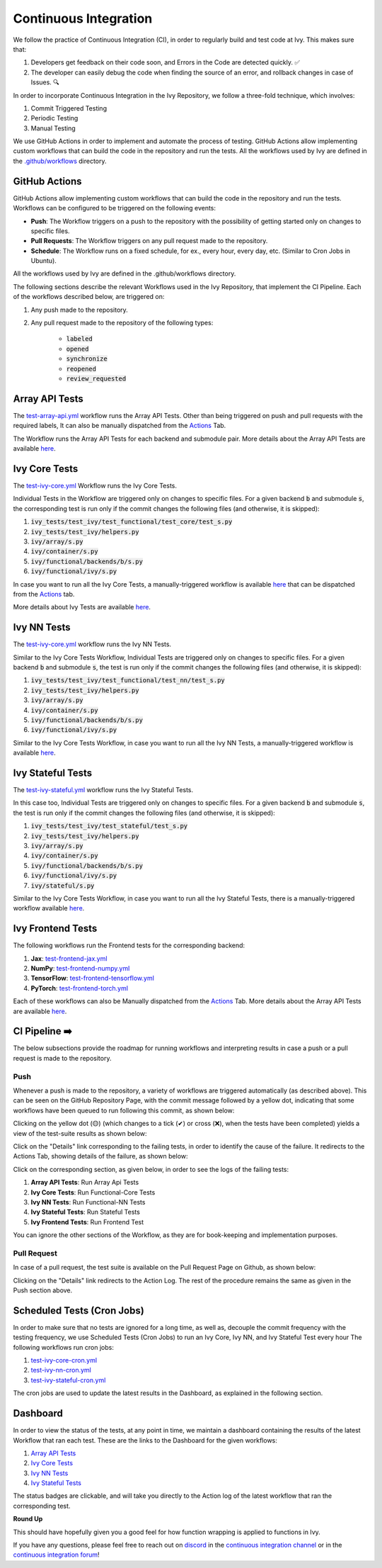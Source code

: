 Continuous Integration
======================

.. _`continuous integration channel`: https://discord.com/channels/799879767196958751/982737993028755496
.. _`continuous integration forum`: https://discord.com/channels/799879767196958751/982737993028755496
.. _`discord`: https://discord.gg/sXyFF8tDtm

We follow the practice of Continuous Integration (CI), in order to regularly build and test code at Ivy.
This makes sure that:

#. Developers get feedback on their code soon, and Errors in the Code are detected quickly. ✅
#. The developer can easily debug the code when finding the source of an error, and rollback changes in case of Issues. 🔍

In order to incorporate Continuous Integration in the Ivy Repository, we follow a three-fold technique, which involves:

#. Commit Triggered Testing
#. Periodic Testing
#. Manual Testing

.. image:: https://github.com/unifyai/unifyai.github.io/blob/master/img/externally_linked/deep_dive/continuous_integration/CI.png?raw=true
   :alt: CI Overview

We use GitHub Actions in order to implement and automate the process of testing. GitHub Actions allow implementing custom workflows that can build the code in the repository and run the tests. All the workflows used by Ivy are defined in the `.github/workflows <https://github.com/unifyai/ivy/tree/master/.github/workflows>`_ directory.

GitHub Actions
--------------

GitHub Actions allow implementing custom workflows that can build the code in the repository and run the tests.
Workflows can be configured to be triggered on the following events:

* **Push**: The Workflow triggers on a push to the repository with the possibility of getting started only on changes to specific files.
* **Pull Requests**: The Workflow triggers on any pull request made to the repository.
* **Schedule**: The Workflow runs on a fixed schedule, for ex., every hour, every day, etc.
  (Similar to Cron Jobs in Ubuntu).

All the workflows used by Ivy are defined in the .github/workflows directory.

The following sections describe the relevant Workflows used in the Ivy Repository, that implement the CI Pipeline.
Each of the workflows described below, are triggered on:

#. Any push made to the repository.
#. Any pull request made to the repository of the following types:

    * :code:`labeled`
    * :code:`opened`
    * :code:`synchronize`
    * :code:`reopened`
    * :code:`review_requested`

Array API Tests
---------------
The `test-array-api.yml <https://github.com/unifyai/ivy/blob/master/.github/workflows/test-array-api.yml>`_ workflow runs the Array API Tests.
Other than being triggered on push and pull requests with the required labels, It can also be manually dispatched from the `Actions <https://github.com/unifyai/ivy/actions>`_ Tab.

The Workflow runs the Array API Tests for each backend and submodule pair.
More details about the Array API Tests are available `here <https://lets-unify.ai/ivy/deep_dive/array_api_tests.rst.html>`_.

Ivy Core Tests
--------------

The `test-ivy-core.yml <https://github.com/unifyai/ivy/blob/master/.github/workflows/test-ivy-core.yml>`_ Workflow runs the Ivy Core Tests.

Individual Tests in the Workflow are triggered only on changes to specific files.
For a given backend :code:`b` and submodule :code:`s`, the corresponding test is run only if the commit changes the following files (and otherwise, it is skipped):

#. :code:`ivy_tests/test_ivy/test_functional/test_core/test_s.py`
#. :code:`ivy_tests/test_ivy/helpers.py`
#. :code:`ivy/array/s.py`
#. :code:`ivy/container/s.py`
#. :code:`ivy/functional/backends/b/s.py`
#. :code:`ivy/functional/ivy/s.py`

In case you want to run all the Ivy Core Tests, a manually-triggered workflow is available `here <https://github.com/unifyai/ivy/blob/master/.github/workflows/test-ivy-core-manual.yml>`_ that can be dispatched from the `Actions <https://github.com/unifyai/ivy/actions>`_ tab.

More details about Ivy Tests are available `here <https://lets-unify.ai/ivy/deep_dive/ivy_tests.html>`_.

Ivy NN Tests
------------

The `test-ivy-core.yml <https://github.com/unifyai/ivy/blob/master/.github/workflows/test-ivy-nn.yml>`_ workflow runs the Ivy NN Tests.

Similar to the Ivy Core Tests Workflow, Individual Tests are triggered only on changes to specific files.
For a given backend :code:`b` and submodule :code:`s`, the test is run only if the commit changes the following files (and otherwise, it is skipped):

#. :code:`ivy_tests/test_ivy/test_functional/test_nn/test_s.py`
#. :code:`ivy_tests/test_ivy/helpers.py`
#. :code:`ivy/array/s.py`
#. :code:`ivy/container/s.py`
#. :code:`ivy/functional/backends/b/s.py`
#. :code:`ivy/functional/ivy/s.py`

Similar to the Ivy Core Tests Workflow, in case you want to run all the Ivy NN Tests, a manually-triggered workflow is available `here <https://github.com/unifyai/ivy/blob/master/.github/workflows/test-ivy-nn-manual.yml>`_.


Ivy Stateful Tests
------------------
The `test-ivy-stateful.yml <https://github.com/unifyai/ivy/blob/master/.github/workflows/test-ivy-stateful.yml>`_ workflow runs the Ivy Stateful Tests.

In this case too, Individual Tests are triggered only on changes to specific files.
For a given backend :code:`b` and submodule :code:`s`, the test is run only if the commit changes the following files (and otherwise, it is skipped):

#. :code:`ivy_tests/test_ivy/test_stateful/test_s.py`
#. :code:`ivy_tests/test_ivy/helpers.py`
#. :code:`ivy/array/s.py`
#. :code:`ivy/container/s.py`
#. :code:`ivy/functional/backends/b/s.py`
#. :code:`ivy/functional/ivy/s.py`
#. :code:`ivy/stateful/s.py`

Similar to the Ivy Core Tests Workflow, in case you want to run all the Ivy Stateful Tests, there is a manually-triggered workflow available `here <https://github.com/unifyai/ivy/blob/master/.github/workflows/test-ivy-stateful-manual.yml>`_.

Ivy Frontend Tests
------------------
The following workflows run the Frontend tests for the corresponding backend:

#. **Jax**: `test-frontend-jax.yml <https://github.com/unifyai/ivy/blob/master/.github/workflows/test-frontend-jax.yml>`_
#. **NumPy**: `test-frontend-numpy.yml <https://github.com/unifyai/ivy/blob/master/.github/workflows/test-frontend-numpy.yml>`_
#. **TensorFlow**: `test-frontend-tensorflow.yml <https://github.com/unifyai/ivy/blob/master/.github/workflows/test-frontend-tensorflow.yml>`_
#. **PyTorch**: `test-frontend-torch.yml <https://github.com/unifyai/ivy/blob/master/.github/workflows/test-frontend-torch.yml>`_

Each of these workflows can also be Manually dispatched from the `Actions <https://github.com/unifyai/ivy/actions>`_ Tab.
More details about the Array API Tests are available `here <https://lets-unify.ai/ivy/deep_dive/ivy_frontends_tests.html>`_.


CI Pipeline ➡️
-------------
The below subsections provide the roadmap for running workflows and interpreting results in case a push or a pull request is made to the repository.

Push
^^^^
Whenever a push is made to the repository, a variety of workflows are triggered automatically (as described above).
This can be seen on the GitHub Repository Page, with the commit message followed by a yellow dot, indicating that some workflows have been queued to run following this commit, as shown below:


.. image:: https://github.com/unifyai/unifyai.github.io/blob/master/img/externally_linked/deep_dive/continuous_integration/push.png?raw=true
   :alt: Push

Clicking on the yellow dot (🟡) (which changes to a tick (✔) or cross (❌), when the tests have been completed) yields a view of the test-suite results as shown below:

.. image:: https://github.com/unifyai/unifyai.github.io/blob/master/img/externally_linked/deep_dive/continuous_integration/push-2.png?raw=true
   :alt: Test-Suite

Click on the "Details" link corresponding to the failing tests, in order to identify the cause of the failure.
It redirects to the Actions Tab, showing details of the failure, as shown below:

.. image:: https://github.com/unifyai/unifyai.github.io/blob/master/img/externally_linked/deep_dive/continuous_integration/push-3.png?raw=true
   :alt: Workflow Result

Click on the corresponding section, as given below, in order to see the logs of the failing tests:

#. **Array API Tests**: Run Array Api Tests
#. **Ivy Core Tests**: Run Functional-Core Tests
#. **Ivy NN Tests**: Run Functional-NN Tests
#. **Ivy Stateful Tests**: Run Stateful Tests
#. **Ivy Frontend Tests**: Run Frontend Test

You can ignore the other sections of the Workflow, as they are for book-keeping and implementation purposes.

Pull Request
^^^^^^^^^^^^
In case of a pull request, the test suite is available on the Pull Request Page on Github, as shown below:


.. image:: https://github.com/unifyai/unifyai.github.io/blob/master/img/externally_linked/deep_dive/continuous_integration/pull-request1.png?raw=true
   :alt: PR Test-Suite

Clicking on the "Details" link redirects to the Action Log.
The rest of the procedure remains the same as given in the Push section above.

Scheduled Tests (Cron Jobs)
---------------------------

In order to make sure that no tests are ignored for a long time, as well as, decouple the commit frequency with the testing frequency, we use Scheduled Tests (Cron Jobs) to run an Ivy Core, Ivy NN, and Ivy Stateful Test every hour
The following workflows run cron jobs:

#. `test-ivy-core-cron.yml <https://github.com/unifyai/ivy/blob/master/.github/workflows/test-ivy-core-cron.yml>`_

#. `test-ivy-nn-cron.yml <https://github.com/unifyai/ivy/blob/master/.github/workflows/test-ivy-nn-cron.yml>`_

#. `test-ivy-stateful-cron.yml <https://github.com/unifyai/ivy/blob/master/.github/workflows/test-ivy-stateful-cron.yml>`_

The cron jobs are used to update the latest results in the Dashboard, as explained in the following section.

Dashboard
---------
In order to view the status of the tests, at any point in time, we maintain a dashboard containing the results of the latest Workflow that ran each test.
These are the links to the Dashboard for the given workflows:

#. `Array API Tests <https://github.com/unifyai/ivy/blob/dashboard/test_dashboards/array_api_dashboard.md>`_
#. `Ivy Core Tests <https://github.com/unifyai/ivy/blob/dashboard/test_dashboards/functional_core_dashboard.md>`_
#. `Ivy NN Tests <https://github.com/unifyai/ivy/blob/dashboard/test_dashboards/functional_nn_dashboard.md>`_
#. `Ivy Stateful Tests <https://github.com/unifyai/ivy/blob/dashboard/test_dashboards/stateful_dashboard.md>`_

The status badges are clickable, and will take you directly to the Action log of the latest workflow that ran the corresponding test.

**Round Up**

This should have hopefully given you a good feel for how function wrapping is applied to functions in Ivy.

If you have any questions, please feel free to reach out on `discord`_ in the `continuous integration channel`_
or in the `continuous integration forum`_!